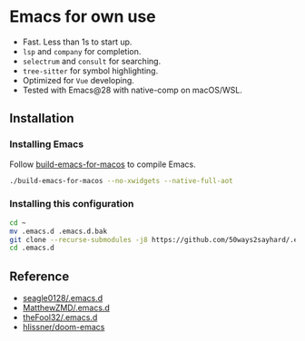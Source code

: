 * Emacs for own use

+ Fast. Less than 1s to start up.
+ =lsp= and =company= for completion.
+ =selectrum= and =consult= for searching.
+ =tree-sitter= for symbol highlighting.
+ Optimized for =Vue= developing.
+ Tested with Emacs@28 with native-comp on macOS/WSL.

** Installation
*** Installing Emacs
Follow [[https://github.com/jimeh/build-emacs-for-macos][build-emacs-for-macos]] to compile Emacs.
#+BEGIN_SRC bash
./build-emacs-for-macos --no-xwidgets --native-full-aot
#+END_SRC
*** Installing this configuration
#+BEGIN_SRC bash
cd ~
mv .emacs.d .emacs.d.bak
git clone --recurse-submodules -j8 https://github.com/50ways2sayhard/.emacs.d.git
cd .emacs.d
#+END_SRC

** Reference
- [[https://github.com/seagle0128/.emacs.d][seagle0128/.emacs.d]]
- [[https://github.com/MatthewZMD/.emacs.d][MatthewZMD/.emacs.d]]
- [[https://github.com/theFool32/.emacs.d][theFool32/.emacs.d]]
- [[https://github.com/hlissner/doom-emacs][hlissner/doom-emacs]]
